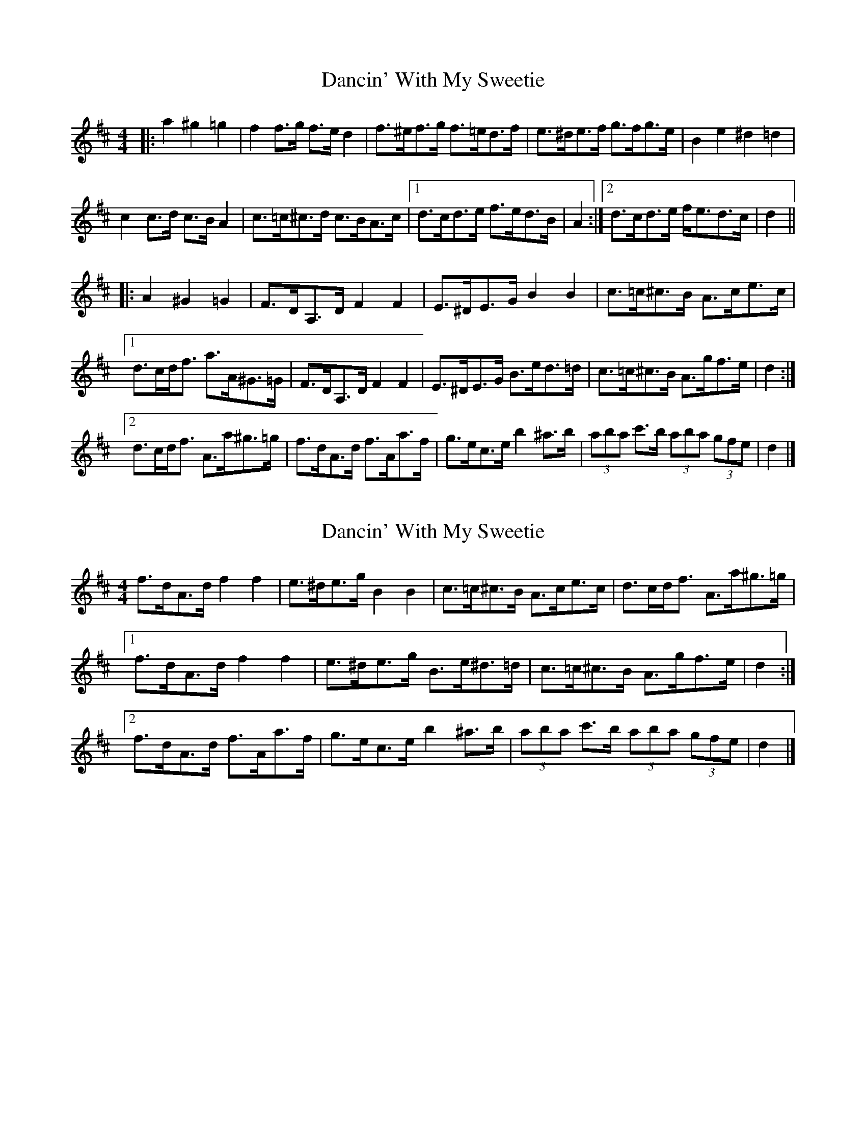 X: 1
T: Dancin' With My Sweetie
Z: ceolachan
S: https://thesession.org/tunes/8851#setting8851
R: barndance
M: 4/4
L: 1/8
K: Dmaj
|: a2 ^g2 =g2 |\
f2 f>g f>e d2 | f>^ef>g f>=ed>f | e>^de>f g>fg>e | B2 e2 ^d2 =d2 |
c2 c>d c>B A2 | c>=c^c>d c>BA>c |[1 d>cd>e f>ed>B | A2 :|[2 d>cd>e f<ed>c | d2 ||
|: A2 ^G2 =G2 |\
F>DA,>D F2 F2 | E>^DE>G B2 B2 | c>=c^c>B A>ce>c |
[1 d>cd<f a>A^G>=G | F>DA,>D F2 F2 | E>^DE>G B>ed>=d | c>=c^c>B A>gf>e | d2 :|
[2 d>cd<f A>a^g>=g | f>dA>d f>Aa>f | g>ec>e b2 ^a>b | (3aba c'>b (3aba (3gfe | d2 |]
X: 2
T: Dancin' With My Sweetie
Z: ceolachan
S: https://thesession.org/tunes/8851#setting19742
R: barndance
M: 4/4
L: 1/8
K: Dmaj
f>dA>d f2 f2 | e>^de>g B2 B2 | c>=c^c>B A>ce>c | d>cd<f A>a^g>=g |[1 f>dA>d f2 f2 | e>^de>g B>e^d>=d | c>=c^c>B A>gf>e | d2 :|[2 f>dA>d f>Aa>f | g>ec>e b2 ^a>b | (3aba c'>b (3aba (3gfe | d2 |]
X: 3
T: Dancin' With My Sweetie
Z: ceolachan
S: https://thesession.org/tunes/8851#setting19743
R: barndance
M: 4/4
L: 1/8
K: Dmaj
f2 fg fe d2 | f^efg fedf | e^def gfge | B2 e2 ^d2 =d2 | c2 cd cB A2 | c=c^cd cBAc |[2 dcde fedB | A2 :|[2 dcde fedc | d2 ||FDA,D F2 F2 | E^DEG B2 B2 | c=c^cB Acec |[1 dcdf aA^G=G | FDA,D F2 F2 | E^DEG Be^d=d | c=c^cB Agfe | d2 :|[2 dcdf Aa^g=g | fdAd fAaf | gece b2 ^ab | abc'b agfe | d2 |]
X: 4
T: Dancin' With My Sweetie
Z: ceolachan
S: https://thesession.org/tunes/8851#setting19744
R: barndance
M: 4/4
L: 1/8
K: Dmaj
F>DA,>D F2 F2 | E>^DE>G B,2 B,2 | C>=C^C>B, A,>CE>C |[1 D>CD<F A2 (3A^G=G | F>DA,>D F2 F2 | E>^DE>G B,>E^D>=D | C>=C^C>B, A,2 (3GFE | D2 :|[2 D>CD<F A>a^g>=g | f>dA>d f>Aa>f | g>ec>e b2 ^a>b | (3aba c'>b (3aba (3gfe | d2 |]
X: 5
T: Dancin' With My Sweetie
Z: ceolachan
S: https://thesession.org/tunes/8851#setting19745
R: barndance
M: 4/4
L: 1/8
K: Dmaj
~ | e>^de>g B>e^d>=d | ~ to simply ~ | e>^de>g B>ed>=d | ~~ | E^DEG Be^d=d | ~ to simply ~ | E^DEG Bed=d | ~~ | E>^DE>G B,>E^D>=D | ~ to simply ~ | E>^DE>G B,>ED>=D | ~~ | f^efg fedf | ~ to ~ | f^efg f=edf | ~
X: 6
T: Dancin' With My Sweetie
Z: ceolachan
S: https://thesession.org/tunes/8851#setting19746
R: barndance
M: 4/4
L: 1/8
K: Dmaj
f2 f>g f>e d2 | f>^ef>g f>=ed>f | e>^de>f g>fg>e | B2 e2 ^d2 =d2 | c2 c>d c>B A2 | c>=c^c>d c>BA>c |[1 d>cd>e f>ed>B | A2 :|[2 d>cd>e f<ed>c | d2 ||F>DA,>D F2 F2 | E>^DE>G B2 B2 | c>=c^c>B A>ce>c | d>cd<f a>A^G>=G | F>DA,>D F2 F2 | E>^DE>G B>e^d>=d | c>=c^c>B A>gf>e | d2 A2 ^G2 =G2 |F>DA,>D F2 F2 | E>^DE>G B2 B2 | c>=c^c>B A>ce>c | d>cd<f A>a^g>=g | f>dA>d f>Aa>f | g>ec>e b2 ^a>b | (3aba c'>b (3aba (3gfe | d2 ||(3fgf f>g f>e d>A | f>^ef>g f>=e (3def | e>^de>f g>f (3gfe | B2 e2 ^d2 =d2 | (3cdc c>d c>B A2 | c>=c^c>d c>B (3ABc |[1 d>cd>e f<ed>B | A2 :|[2 d>cd>e f<ed>c | d2 ||f>dA>d f2 f2 | e>^de>g B2 B2 | c>=c^c>B A>ce>c | d>cd<f A>a^g>=g |f>dA>d f2 f2 | e>^de>g B>e^d>=d | c>=c^c>B A>gf>e | d2 a2 ^g2 =g2 |f>dA>d f2 f2 | e>^de>g B2 B2 | c>=c^c>B A>ce>c | d>cd<f A>a^g>=g |f>dA>d f>Aa>f | g>ec>e b2 ^a>b | (3aba c'>b (3aba (3gfe | d2 ||f>^ef>g f>=ed>e | f2 (3^efg f>=e d2 | e2 (3^def g>fg>e | B2 e2 ^d2 =d2 | c>=c^c>d c>B A2 | c2 (3=c^cd c>BA>c |[1 d2 d>e f>ed>B | A2 :|[2 d2 (3cde f2 (3edc | d2 ||F>DA,>D F2 F2 | E>^DE>G B,2 B,2 | C>=C^C>B, A,>CE>C | D>CD<F A2 (3A^G=G | F>DA,>D F2 F2 | E>^DE>G B,>E^D>=D | C>=C^C>B, A,2 (3GFE | D2 A2 ^G2 =G2 |F>DA,>D F2 F2 | E>^DE>G B,2 B,2 | C>=C^C>B, A,>CE>C | D>CD<F A>a^g>=g |f>dA>d f>Aa>f | g>ec>e b2 ^a>b | (3aba c'>b (3aba (3gfe | d2 A2 D4 |]

